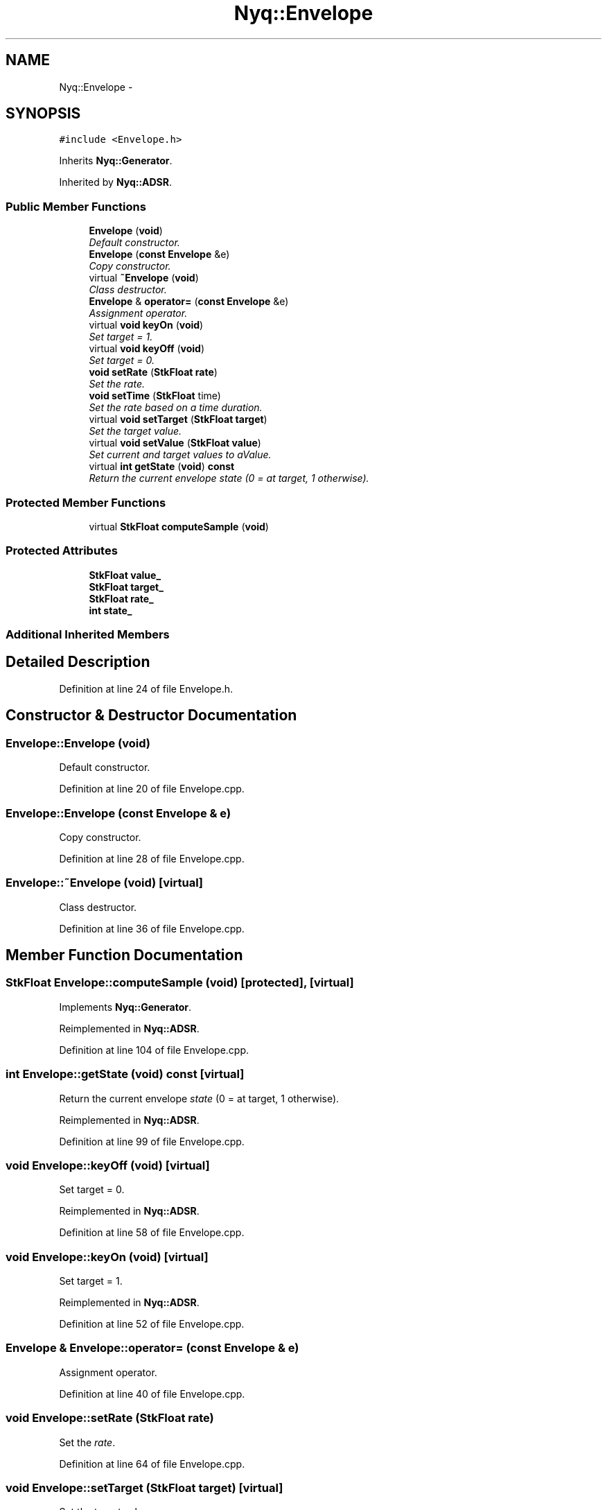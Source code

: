 .TH "Nyq::Envelope" 3 "Thu Apr 28 2016" "Audacity" \" -*- nroff -*-
.ad l
.nh
.SH NAME
Nyq::Envelope \- 
.SH SYNOPSIS
.br
.PP
.PP
\fC#include <Envelope\&.h>\fP
.PP
Inherits \fBNyq::Generator\fP\&.
.PP
Inherited by \fBNyq::ADSR\fP\&.
.SS "Public Member Functions"

.in +1c
.ti -1c
.RI "\fBEnvelope\fP (\fBvoid\fP)"
.br
.RI "\fIDefault constructor\&. \fP"
.ti -1c
.RI "\fBEnvelope\fP (\fBconst\fP \fBEnvelope\fP &e)"
.br
.RI "\fICopy constructor\&. \fP"
.ti -1c
.RI "virtual \fB~Envelope\fP (\fBvoid\fP)"
.br
.RI "\fIClass destructor\&. \fP"
.ti -1c
.RI "\fBEnvelope\fP & \fBoperator=\fP (\fBconst\fP \fBEnvelope\fP &e)"
.br
.RI "\fIAssignment operator\&. \fP"
.ti -1c
.RI "virtual \fBvoid\fP \fBkeyOn\fP (\fBvoid\fP)"
.br
.RI "\fISet target = 1\&. \fP"
.ti -1c
.RI "virtual \fBvoid\fP \fBkeyOff\fP (\fBvoid\fP)"
.br
.RI "\fISet target = 0\&. \fP"
.ti -1c
.RI "\fBvoid\fP \fBsetRate\fP (\fBStkFloat\fP \fBrate\fP)"
.br
.RI "\fISet the \fIrate\fP\&. \fP"
.ti -1c
.RI "\fBvoid\fP \fBsetTime\fP (\fBStkFloat\fP time)"
.br
.RI "\fISet the \fIrate\fP based on a time duration\&. \fP"
.ti -1c
.RI "virtual \fBvoid\fP \fBsetTarget\fP (\fBStkFloat\fP \fBtarget\fP)"
.br
.RI "\fISet the target value\&. \fP"
.ti -1c
.RI "virtual \fBvoid\fP \fBsetValue\fP (\fBStkFloat\fP \fBvalue\fP)"
.br
.RI "\fISet current and target values to \fIaValue\fP\&. \fP"
.ti -1c
.RI "virtual \fBint\fP \fBgetState\fP (\fBvoid\fP) \fBconst\fP "
.br
.RI "\fIReturn the current envelope \fIstate\fP (0 = at target, 1 otherwise)\&. \fP"
.in -1c
.SS "Protected Member Functions"

.in +1c
.ti -1c
.RI "virtual \fBStkFloat\fP \fBcomputeSample\fP (\fBvoid\fP)"
.br
.in -1c
.SS "Protected Attributes"

.in +1c
.ti -1c
.RI "\fBStkFloat\fP \fBvalue_\fP"
.br
.ti -1c
.RI "\fBStkFloat\fP \fBtarget_\fP"
.br
.ti -1c
.RI "\fBStkFloat\fP \fBrate_\fP"
.br
.ti -1c
.RI "\fBint\fP \fBstate_\fP"
.br
.in -1c
.SS "Additional Inherited Members"
.SH "Detailed Description"
.PP 
Definition at line 24 of file Envelope\&.h\&.
.SH "Constructor & Destructor Documentation"
.PP 
.SS "Envelope::Envelope (\fBvoid\fP)"

.PP
Default constructor\&. 
.PP
Definition at line 20 of file Envelope\&.cpp\&.
.SS "Envelope::Envelope (\fBconst\fP \fBEnvelope\fP & e)"

.PP
Copy constructor\&. 
.PP
Definition at line 28 of file Envelope\&.cpp\&.
.SS "Envelope::~Envelope (\fBvoid\fP)\fC [virtual]\fP"

.PP
Class destructor\&. 
.PP
Definition at line 36 of file Envelope\&.cpp\&.
.SH "Member Function Documentation"
.PP 
.SS "\fBStkFloat\fP Envelope::computeSample (\fBvoid\fP)\fC [protected]\fP, \fC [virtual]\fP"

.PP
Implements \fBNyq::Generator\fP\&.
.PP
Reimplemented in \fBNyq::ADSR\fP\&.
.PP
Definition at line 104 of file Envelope\&.cpp\&.
.SS "\fBint\fP Envelope::getState (\fBvoid\fP) const\fC [virtual]\fP"

.PP
Return the current envelope \fIstate\fP (0 = at target, 1 otherwise)\&. 
.PP
Reimplemented in \fBNyq::ADSR\fP\&.
.PP
Definition at line 99 of file Envelope\&.cpp\&.
.SS "\fBvoid\fP Envelope::keyOff (\fBvoid\fP)\fC [virtual]\fP"

.PP
Set target = 0\&. 
.PP
Reimplemented in \fBNyq::ADSR\fP\&.
.PP
Definition at line 58 of file Envelope\&.cpp\&.
.SS "\fBvoid\fP Envelope::keyOn (\fBvoid\fP)\fC [virtual]\fP"

.PP
Set target = 1\&. 
.PP
Reimplemented in \fBNyq::ADSR\fP\&.
.PP
Definition at line 52 of file Envelope\&.cpp\&.
.SS "\fBEnvelope\fP & Envelope::operator= (\fBconst\fP \fBEnvelope\fP & e)"

.PP
Assignment operator\&. 
.PP
Definition at line 40 of file Envelope\&.cpp\&.
.SS "\fBvoid\fP Envelope::setRate (\fBStkFloat\fP rate)"

.PP
Set the \fIrate\fP\&. 
.PP
Definition at line 64 of file Envelope\&.cpp\&.
.SS "\fBvoid\fP Envelope::setTarget (\fBStkFloat\fP target)\fC [virtual]\fP"

.PP
Set the target value\&. 
.PP
Reimplemented in \fBNyq::ADSR\fP\&.
.PP
Definition at line 86 of file Envelope\&.cpp\&.
.SS "\fBvoid\fP Envelope::setTime (\fBStkFloat\fP time)"

.PP
Set the \fIrate\fP based on a time duration\&. 
.PP
Definition at line 75 of file Envelope\&.cpp\&.
.SS "\fBvoid\fP Envelope::setValue (\fBStkFloat\fP value)\fC [virtual]\fP"

.PP
Set current and target values to \fIaValue\fP\&. 
.PP
Reimplemented in \fBNyq::ADSR\fP\&.
.PP
Definition at line 92 of file Envelope\&.cpp\&.
.SH "Member Data Documentation"
.PP 
.SS "\fBStkFloat\fP Nyq::Envelope::rate_\fC [protected]\fP"

.PP
Definition at line 67 of file Envelope\&.h\&.
.SS "\fBint\fP Nyq::Envelope::state_\fC [protected]\fP"

.PP
Definition at line 68 of file Envelope\&.h\&.
.SS "\fBStkFloat\fP Nyq::Envelope::target_\fC [protected]\fP"

.PP
Definition at line 66 of file Envelope\&.h\&.
.SS "\fBStkFloat\fP Nyq::Envelope::value_\fC [protected]\fP"

.PP
Definition at line 65 of file Envelope\&.h\&.

.SH "Author"
.PP 
Generated automatically by Doxygen for Audacity from the source code\&.
